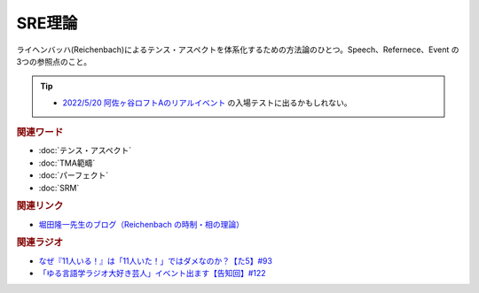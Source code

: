 SRE理論
==========================================
.. glossary::
    SRE理論 : A-Z

ライヘンバッハ(Reichenbach)によるテンス・アスペクトを体系化するための方法論のひとつ。Speech、Refernece、Event の3つの参照点のこと。

.. tip:: 
  * `2022/5/20 阿佐ヶ谷ロフトAのリアルイベント <https://twitcasting.tv/asagayalofta/shopcart/154694>`_ の入場テストに出るかもしれない。

.. rubric:: 関連ワード
* :doc:`テンス・アスペクト` 
* :doc:`TMA範疇` 
* :doc:`パーフェクト` 
* :doc:`SRM` 

.. rubric:: 関連リンク
* `堀田隆一先生のブログ（Reichenbach の時制・相の理論） <http://user.keio.ac.jp/~rhotta/hellog/2016-11-03-1.html>`_ 

.. rubric:: 関連ラジオ
* `なぜ『11人いる！』は「11人いた！」ではダメなのか？【た5】#93`_
* `「ゆる言語学ラジオ大好き芸人」イベント出ます【告知回】#122`_

.. _「ゆる言語学ラジオ大好き芸人」イベント出ます【告知回】#122: https://www.youtube.com/watch?v=9UC6fpYL7mw
.. _なぜ『11人いる！』は「11人いた！」ではダメなのか？【た5】#93: https://www.youtube.com/watch?v=fPY_7jbiTx8
